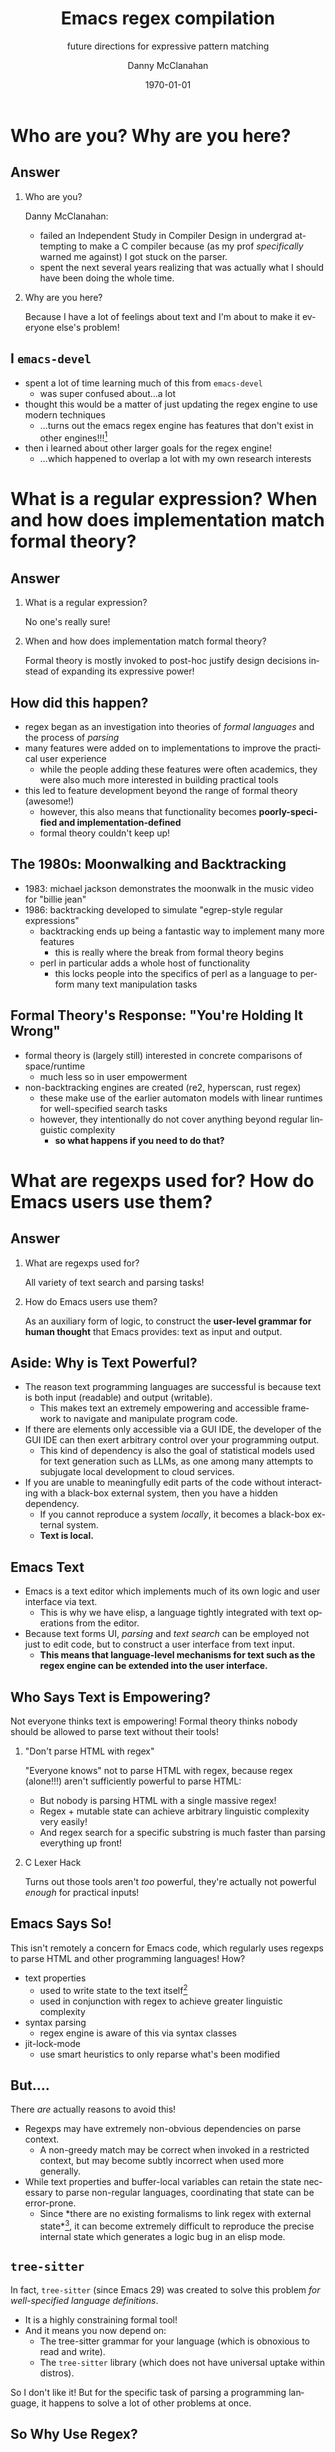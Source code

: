 #+TITLE:	Emacs regex compilation
#+SUBTITLE:	future directions for expressive pattern matching
#+AUTHOR:	Danny McClanahan
#+EMAIL:	dmc2@hypnicjerk.ai
#+DATE:		\today

#+DESCRIPTION:
#+KEYWORDS:

#+LANGUAGE: en

#+STARTUP: beamer
#+LaTeX_CLASS: beamer
#+LaTeX_CLASS_OPTIONS: [presentation]
#+BEAMER_THEME: Madrid

#+options: ':nil *:t -:t ::t <:t H:3 \n:nil ^:t arch:headline author:t
#+options: e:t email:nil expand-links:t f:t inline:t num:t p:nil
#+options: pri:nil prop:nil stat:t tags:t tasks:t tex:t timestamp:t
#+options: title:t toc:t todo:t |:t TeX:t LaTeX: t

#+OPTIONS: H:2
#+COLUMNS: %40ITEM %10BEAMER_env(Env) %9BEAMER_envargs(Env Args) %4BEAMER_col(Col) %10BEAMER_extra(Extra)

#+latex_header: \usepackage{twemojis}
#+latex_header: \AtBeginSection[]{\begin{frame}<beamer>\frametitle{Question}\tableofcontents[currentsection]\end{frame}}
#+latex_header: \setbeamertemplate{navigation symbols}{}

#+latex_footnote_command: \footnote{%s%s}
#+latex_engraved_theme:
#+latex_compiler: pdflatex

* Who are you? Why are you here?
** Answer
*** Who are you?
Danny McClanahan:
- failed an Independent Study in Compiler Design in undergrad attempting to make a C compiler because (as my prof /specifically/ warned me against) I got stuck on the parser.
- spent the next several years realizing that was actually what I should have been doing the whole time.
*** Why are you here?
Because I have a lot of feelings about text and I'm about to make it everyone else's problem!

** I \twemoji{purple_heart} ~emacs-devel~
- spent a lot of time learning much of this from ~emacs-devel~ \twemoji{nerd_face}
  - was super confused about...a lot \twemoji{sweat_smile} @@latex:\vspace{4pt}@@
- thought this would be a matter of just updating the regex engine to use modern techniques \twemoji{dna} \twemoji{atom symbol} \twemoji{medical symbol}
  - ...turns out the emacs regex engine has features that don't exist in other engines!!!\footnote{especially non-contiguous input, syntax-aware matching, and multibyte encoding} \twemoji{fire} \twemoji{crystal_ball} @@latex:\vspace{4pt}@@
- then i learned about other larger goals for the regex engine! \twemoji{jigsaw}
  - ...which happened to overlap a lot with my own research interests \twemoji{smiling_imp}

* What is a regular expression? When and how does implementation match formal theory?
** Answer
*** What is a regular expression?
No one's really sure!
*** When and how does implementation match formal theory?
Formal theory is mostly invoked to post-hoc justify design decisions instead of expanding its expressive power!

** How did this happen?

- regex began as an investigation into theories of /formal languages/ and the process of /parsing/ @@latex:\vspace{4pt}@@
- many features were added on to implementations to improve the practical user experience
  - while the people adding these features were often academics, they were also much more interested in building practical tools @@latex:\vspace{4pt}@@
- this led to feature development beyond the range of formal theory (awesome!)
  - however, this also means that functionality becomes *poorly-specified and implementation-defined*
  - formal theory couldn't keep up!

** The 1980s: Moonwalking and Backtracking

- 1983: michael jackson demonstrates the moonwalk in the music video for "billie jean" @@latex:\vspace{4pt}@@
- 1986: backtracking developed to simulate "egrep-style regular expressions"@@latex:\footnote{This is adapted from "The Four Eras of Regex" by Prof. Jamie Jennings at NCSU: \url{https://jamiejennings.com/posts/2021-09-23-dont-look-back-2/}.}@@
  - backtracking ends up being a fantastic way to implement many more features
    - this is really where the break from formal theory begins
  - perl in particular adds a whole host of functionality
    - this locks people into the specifics of perl as a language to perform many text manipulation tasks

** Formal Theory's Response: "You're Holding It Wrong"

- formal theory is (largely still) interested in concrete comparisons of space/runtime
  - much less so in user empowerment \twemoji{roll_eyes} @@latex:\vspace{4pt}@@
- non-backtracking engines are created (re2, hyperscan, rust regex)
  - these make use of the earlier automaton models with linear runtimes for well-specified search tasks
  - however, they intentionally do not cover anything beyond regular linguistic complexity
    - *so what happens if you need to do that?*

* What are regexps used for? How do Emacs users use them?
** Answer
*** What are regexps used for?
All variety of text search and parsing tasks!
*** How do Emacs users use them?
As an auxiliary form of logic, to construct the *user-level grammar for human thought* that Emacs provides: text as input and output.

** Aside: Why is Text Powerful?

- The reason text programming languages are successful is because text is both input (readable) and output (writable).
  - This makes text an extremely empowering and accessible framework to navigate and manipulate program code. @@latex:\vspace{4pt}@@
- If there are elements only accessible via a GUI IDE, the developer of the GUI IDE can then exert arbitrary control over your programming output.
  - This kind of dependency is also the goal of statistical models used for text generation such as LLMs, as one among many attempts to subjugate local development to cloud services. @@latex:\vspace{4pt}@@
- If you are unable to meaningfully edit parts of the code without interacting with a black-box external system, then you have a hidden dependency.
  - If you cannot reproduce a system /locally/, it becomes a black-box external system.
  - *Text is local.*

** Emacs \twemoji{two_hearts} Text

- Emacs is a text editor which implements much of its own logic and user interface via text.
  - This is why we have elisp, a language tightly integrated with text operations from the editor. @@latex:\vspace{4pt}@@
- Because text forms UI, /parsing/ and /text search/ can be employed not just to edit code, but to construct a user interface from text input.
  - *This means that language-level mechanisms for text such as the regex engine can be extended into the user interface.*

** Who Says Text is Empowering?
Not everyone thinks text is empowering! Formal theory thinks nobody should be allowed to parse text without their tools!

*** "Don't parse HTML with regex"
"Everyone knows" not to parse HTML with regex, because regex (alone!!!) aren't sufficiently powerful to parse HTML:
- But nobody is parsing HTML with a single massive regex!
- Regex + mutable state can achieve arbitrary linguistic complexity very easily!
- And regex search for a specific substring is much faster than parsing everything up front!

*** C Lexer Hack
Turns out those tools aren't /too/ powerful, they're actually not powerful /enough/ for practical inputs!

** Emacs Says So!
This isn't remotely a concern for Emacs code, which regularly uses regexps to parse HTML and other programming languages! How? @@latex:\vspace{8pt}@@

- text properties
  - used to write state to the text itself\footnote{not unlike the tape of a turing machine!}
  - used in conjunction with regex to achieve greater linguistic complexity
- syntax parsing
  - regex engine is aware of this via syntax classes@@latex:\footnote{\texttt{{\textbackslash}b}, \texttt{{\textbackslash}<}, etc (see \url{https://www.gnu.org/software/emacs/manual/html_node/elisp/Regexp-Backslash.html})}@@
- jit-lock-mode
  - use smart heuristics to only reparse what's been modified@@latex:\footnote{this might just be fontification, as opposed to the work done in \texttt{syntax-ppss}}@@

** But....
There /are/ actually reasons to avoid this! @@latex:\vspace{8pt}@@

- Regexps may have extremely non-obvious dependencies on parse context.
  - A non-greedy match may be correct when invoked in a restricted context, but may become subtly incorrect when used more generally.@@latex:\footnote{For example, \underline{\texttt{(\_<.*?):}} could match a symbol before a \underline{\texttt{:}} (like \underline{\texttt{a:}} in JavaScript), but could unintentionally match string properties like \underline{\texttt{"a:b":}} as \underline{\texttt{a:}} too!}@@ @@latex:\vspace{4pt}@@
- While text properties and buffer-local variables can retain the state necessary to parse non-regular languages, coordinating that state can be error-prone.
  - Since *there are no existing formalisms to link regex with external state*\footnote{Composing automata with other parse state is one of the subjects of my research.}, it can become extremely difficult to reproduce the precise internal state which generates a logic bug in an elisp mode.

** ~tree-sitter~

In fact, ~tree-sitter~ (since Emacs 29) was created to solve this problem /for well-specified language definitions/. @@latex:\vspace{8pt}@@

- It is a highly constraining formal tool! @@latex:\vspace{4pt}@@
- And it means you now depend on:
  - The tree-sitter grammar for your language (which is obnoxious to read and write).
  - The ~tree-sitter~ library (which does not have universal uptake within distros). @@latex:\vspace{8pt}@@

So I don't like it! But for the specific task of parsing a programming language, it happens to solve a lot of other problems at once.

** So Why Use Regex?
So why are we talking about regex here? Mainly:
- parsing programming languages is a very small subset of all text search/matching tasks!
- regex can be directly manipulated by the user! @@latex:\vspace{8pt}@@

For the interactive experiences that Emacs excels at, regex provides a powerful language /for both input and output/:
- it can be synthesized hygienically from elisp code via ~rx~, either statically at load time or dynamically at run time!
- it can be received or transformed from user input to specify powerful queries over complex data! @@latex:\footnote{See \texttt{helm-rg} and \texttt{telepathygrams} at end.}@@ @@latex:\vspace{8pt}@@

...but this might require going beyond "regex" alone!

* What is the emacs regex engine? How is it invoked?
** Answer
This section is an unfortunately brief walkthrough through the current regex engine logic:
*** What is the emacs regex engine?
It's a backtracking engine over multibyte codepoints, defined in ~src/regex-emacs.c~.
*** How is it invoked?
In two ways:
- over a single contiguous string input,
- over the two halves of the gap buffer.

** ~regex-emacs~
- The compiled pattern is stored as an ~re_pattern_buffer~ struct from ~src/regex-emacs.h~.
  - In particular, ~unsigned char *buffer~ holds the instructions!
- The matching loop in ~re_match_2_internal()~ in ~src/regex-emacs.c~ goes vaguely as follows:
  1. extract current and next char
     - perform multibyte varint decoding to iterate bytes
     - translate input characters via the case-folding char-table
  2. read instruction from instruction pointer
  3. big switch statement for the next instruction
     - if instruction uses syntax, read the syntax class for the current character from the current syntax table
  4. increment both pointers as well as the instruction pointer (if instruction was not a jump)
  5. if we've concluded a capture, write the end position to the C-level array ~re_nsub~

** Non-Contiguous Matching
- Non-contiguous matching over the two halves of the gap buffer is supported by checking at each point whether we have progressed to the end of the first half, and then switching over to the second half.
- This allows the same code to be used for single-string search, as it simply avoids checking a NULL second pointer and only checks if we've reached the end of the first input.

** Multibyte
- It turns out this actually isn't terribly relevant to the regex engine!
  - Or at least, it doesn't really differ from "standard"@@latex:\footnote{There is no standard (yet): \url{https://jamiejennings.com/posts/2021-09-07-dont-look-back-1/}.}@@ Unicode regex matching.
- Emacs reads in data from whatever encoding into multibyte,@@latex:\footnote{See \url{https://www.gnu.org/software/emacs/manual/html_node/elisp/Text-Representations.html}.}@@ and the regex engine only acts upon this normalized encoding.

* How could we do regex better in Emacs? How could Emacs do regex better than anywhere else?
** Answer
This section will describe several potential paths we might investigate, paraphrasing discussion from ~emacs-devel~:
*** How could we do regex better in Emacs?
- introspection
- optimization
*** How could Emacs do regex better than anywhere else?
- explicit control over linguistic complexity
- libraries of composeable patterns

** Separately-Compiled Regexps
*Precompile regexps to enable more powerful compilation techniques.*

- have demonstrated this in a test branch@@latex:\footnote{\url{https://github.com/cosmicexplorer/emacs/tree/lisp-level-regex}}@@
  - adds native elisp regexp and match data objects
  - use ~(make-regexp "...")~ and pass that instead of a bare string
- artificial benchmarks@@latex:\footnote{using \texttt{test/manual/perf.el}}@@ show an improvement, but haven't been able to produce apples-to-apples comparison yet\footnote{native match data object produces no significant performance improvement}
  - syntax highlighting would be the most appropriate, but caching these compiles currently makes syntax parsing fail

** Match Over Bytes, not Chars
*Compile patterns to byte-level automata, then iterate over bytes.*

- char-by-char varint decoding of multibyte/utf8 is comparatively slow
  - this is the reason go's "re2" is much much slower than the c++ re2 library
- we can do this work at compile time instead, generating a larger automaton in order to be able to think in terms of byte ranges instead
  - this is already what we do for e.g. char-folding
  - this is a necessary prerequisite for SIMD instructions

** Expose SIMD literal search
*Expose a SIMD literal search method for specific search tasks.*

- This is used as a "prefilter" optimization in high-performance regex engines.@@latex:\footnote{see \url{https://github.com/BurntSushi/rebar} for a fantastic discussion of techniques for regex performance}@@
- This is one of the most significant contributions to performance in these engines, skipping over much of the input before executing the byte-by-byte automaton.

** Explicit Control over Linguistic Complexity
*Expose APIs which enforce a strict degree of linguistic complexity for deterministic runtime.*

- Searching for a literal string tends to be a special case, and the user should be able to make absolutely sure Emacs uses the faster algorithm, or error out if the input was invalid.\footnote{Searching for a set of literals (e.g. keywords) at once can also be done very efficiently with specific algorithms that don't use a general NFA.}
- We already duck out to a special literal matching engine in ~search.c~ if we're matching a literal against a buffer, but this requires a heuristic check for literal-only strings instead of enforcing them, resulting in difficult-to-understand performance characteristics.\footnote{This also involves an entirely separate code path which would be nice to unify.}
- Backrefs are a special case on the other end of complexity.@@latex:\footnote{These have recently been formalized: \url{https://jamiejennings.com/posts/2023-10-01-dont-look-back-3/}.}@@

** Lisp Regexp Library for Introspection
*Expose a lisp-level library for regexp matching.*

- The compiled form of the regexp in ~re_pattern_buffer~ can be /executed/, but not really /introspected/
  - No form of "IR": this also contributes to the difficulty of composing patterns together
  - This is largely because it's implemented in C.
- We have libgccjit now: *why not implement the regex engine itself in lisp?* @@latex:\footnote{This was a proposal from Pip Cet on \texttt{emacs-devel}.}@@
  - Alternatively, translate the regexp itself into lisp which we can JIT.
  - Integration into ~pcase~ could achieve a form of type safety along with interleaving lisp-level matching logic.
- Biggest issue for optimization: lisp code (or native modules) can't access or operate on the separate halves of the gap buffer.

* Current and Future Work
** ~helm-rg~
- https://github.com/cosmicexplorer/helm-rg
- show screenshot
- mention how ~"a b"~ generates ~"a.*b|b.*a"~

** Libraries of Composeable Patterns
*Define a "bidirectional" semantics for parse/search control flow across subgrammars:*
- *so patterns can be tested and reused.*
- *so parsing and searching can be performed in parallel, or distributed across time and space.*

I am hoping to investigate this for my doctoral thesis.

** Barriers to Composition
~rx~ is a really fantastic precedent for hygienically composing regexps alone!
- But (I claim that) parsers for regular languages cannot be used as a "black box" component of a more complex parsing operation.
- More seriously, executing a regex currently requires always reading the entire input from left to right.
  - For example, you can't match a regex on the left side and then one on the right, and then merge their results into a single parse state.
- This is /also/ true for parsers of more-complex languages!

*This means that every single parsing task always has a strict data dependency on the next byte of input,* which /drastically/ limits the ability to optimize!
- Instead of matching against numeric offsets, we end up matching against contextual pointers!
- The parse state needs to be more /formalized/ so that it may be /virtualized/ and thereby /optimized/.

** Virtualizing Parse State

~telepathygrams~: https://github.com/cosmicexplorer/telepathygrams
- i'm working on a code search tool that precompiles a database to execute NFAs against
  - basically etags but an n-gram index instead of a symbol index
  - this is because I want to "beat ripgrep by cheating" with a precompiled index
- n-gram indices have been done (e.g. Kythe), but I don't want to just find where to start my search--I want to execute the entire search against the index!
  - This requires virtualizing the state of an NFA so that it may be executed against a multi-level index, in parallel, across machines.
- This may fail, but it will be fun!

** End
*** text-mode
- mastodon: [[https://circumstances.run/@hipsterelectron][~@hipsterelectron@circumstances.run~]]
  - /also twitter, bluesky/

*** prog-mode
- codeberg: [[https://codeberg.org/cosmicexplorer][~@cosmicexplorer~]]
  - github: [[https://github.com/cosmicexplorer][~@cosmicexplorer~]]
